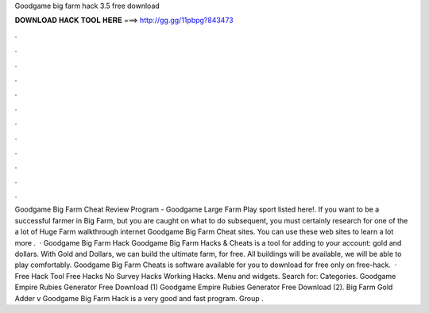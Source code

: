 Goodgame big farm hack 3.5 free download

𝐃𝐎𝐖𝐍𝐋𝐎𝐀𝐃 𝐇𝐀𝐂𝐊 𝐓𝐎𝐎𝐋 𝐇𝐄𝐑𝐄 ===> http://gg.gg/11pbpg?843473

.

.

.

.

.

.

.

.

.

.

.

.

Goodgame Big Farm Cheat Review Program -  Goodgame Large Farm Play sport listed here!. If you want to be a successful farmer in Big Farm, but you are caught on what to do subsequent, you must certainly research for one of the a lot of Huge Farm walkthrough internet Goodgame Big Farm Cheat sites. You can use these web sites to learn a lot more .  · Goodgame Big Farm Hack Goodgame Big Farm Hacks & Cheats is a tool for adding to your account: gold and dollars. With Gold and Dollars, we can build the ultimate farm, for free. All buildings will be available, we will be able to play comfortably. Goodgame Big Farm Cheats is software available for you to download for free only on free-hack.  · Free Hack Tool Free Hacks No Survey Hacks Working Hacks. Menu and widgets. Search for: Categories. Goodgame Empire Rubies Generator Free Download (1) Goodgame Empire Rubies Generator Free Download (2). Big Farm Gold Adder v Goodgame Big Farm Hack is a very good and fast program. Group  .